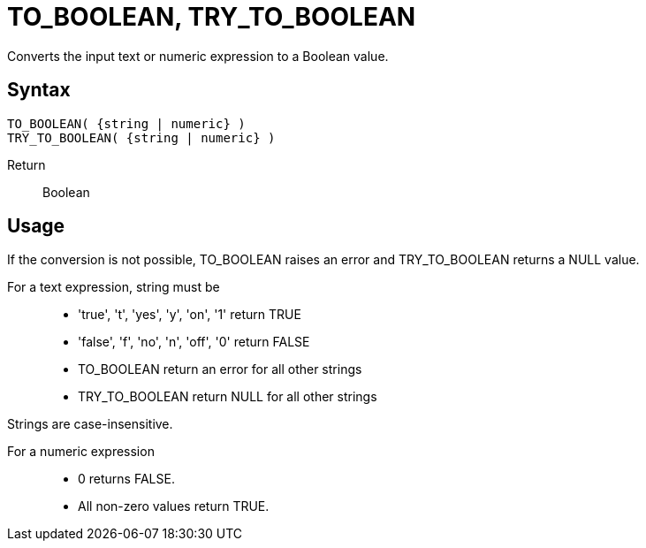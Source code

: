////
Licensed to the Apache Software Foundation (ASF) under one
or more contributor license agreements.  See the NOTICE file
distributed with this work for additional information
regarding copyright ownership.  The ASF licenses this file
to you under the Apache License, Version 2.0 (the
"License"); you may not use this file except in compliance
with the License.  You may obtain a copy of the License at
  http://www.apache.org/licenses/LICENSE-2.0
Unless required by applicable law or agreed to in writing,
software distributed under the License is distributed on an
"AS IS" BASIS, WITHOUT WARRANTIES OR CONDITIONS OF ANY
KIND, either express or implied.  See the License for the
specific language governing permissions and limitations
under the License.
////
= TO_BOOLEAN, TRY_TO_BOOLEAN

Converts the input text or numeric expression to a Boolean value.

== Syntax
----
TO_BOOLEAN( {string | numeric} )
TRY_TO_BOOLEAN( {string | numeric} )
----

Return:: Boolean

== Usage

If the conversion is not possible, TO_BOOLEAN raises an error and TRY_TO_BOOLEAN returns a NULL value.

For a text expression, string must be::

* 'true', 't', 'yes', 'y', 'on', '1' return TRUE
* 'false', 'f', 'no', 'n', 'off', '0' return FALSE
* TO_BOOLEAN return an error for all other strings
* TRY_TO_BOOLEAN return NULL for all other strings

Strings are case-insensitive.

For a numeric expression::
* 0 returns FALSE.
* All non-zero values return TRUE.

